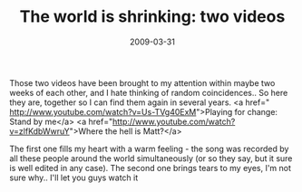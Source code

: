 #+TITLE: The world is shrinking: two videos
#+DATE: 2009-03-31
#+CATEGORIES: philosophy
#+TAGS: worldview, people

Those two videos have been brought to my attention within maybe two weeks of each other, and I hate thinking of random coincidences.. So here they are, together so I can find them again in several years.
<a href=" http://www.youtube.com/watch?v=Us-TVg40ExM">Playing for change: Stand by me</a>
<a href="http://www.youtube.com/watch?v=zlfKdbWwruY">Where the hell is Matt?</a>

The first one fills my heart with a warm feeling - the song was recorded by all these people around the world simultaneously (or so they say, but it sure is well edited in any case).
The second one brings tears to my eyes, I'm not sure why.. I'll let you guys watch it
